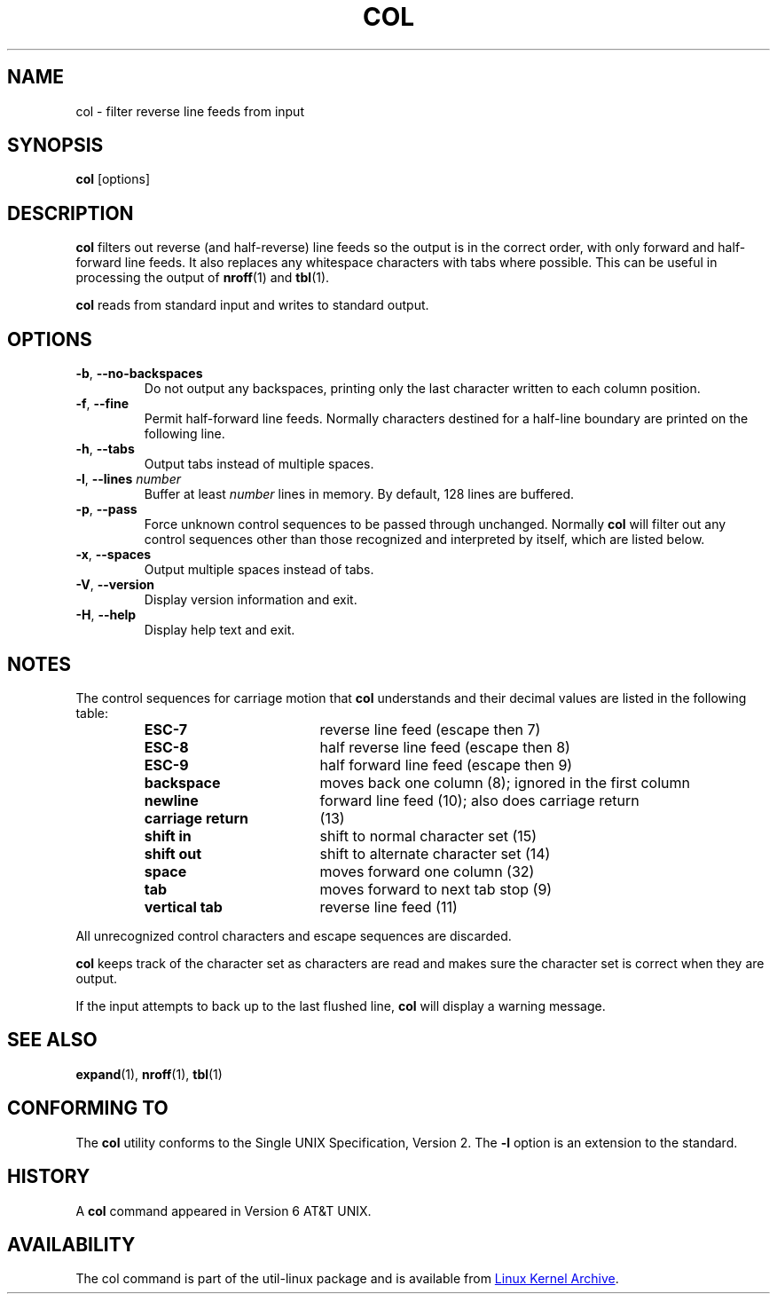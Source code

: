 .\" Copyright (c) 1990 The Regents of the University of California.
.\" All rights reserved.
.\"
.\" This code is derived from software contributed to Berkeley by
.\" Michael Rendell.
.\"
.\" Redistribution and use in source and binary forms, with or without
.\" modification, are permitted provided that the following conditions
.\" are met:
.\" 1. Redistributions of source code must retain the above copyright
.\"    notice, this list of conditions and the following disclaimer.
.\" 2. Redistributions in binary form must reproduce the above copyright
.\"    notice, this list of conditions and the following disclaimer in the
.\"    documentation and/or other materials provided with the distribution.
.\" 3. All advertising materials mentioning features or use of this software
.\"    must display the following acknowledgement:
.\"	This product includes software developed by the University of
.\"	California, Berkeley and its contributors.
.\" 4. Neither the name of the University nor the names of its contributors
.\"    may be used to endorse or promote products derived from this software
.\"    without specific prior written permission.
.\"
.\" THIS SOFTWARE IS PROVIDED BY THE REGENTS AND CONTRIBUTORS ``AS IS'' AND
.\" ANY EXPRESS OR IMPLIED WARRANTIES, INCLUDING, BUT NOT LIMITED TO, THE
.\" IMPLIED WARRANTIES OF MERCHANTABILITY AND FITNESS FOR A PARTICULAR PURPOSE
.\" ARE DISCLAIMED.  IN NO EVENT SHALL THE REGENTS OR CONTRIBUTORS BE LIABLE
.\" FOR ANY DIRECT, INDIRECT, INCIDENTAL, SPECIAL, EXEMPLARY, OR CONSEQUENTIAL
.\" DAMAGES (INCLUDING, BUT NOT LIMITED TO, PROCUREMENT OF SUBSTITUTE GOODS
.\" OR SERVICES; LOSS OF USE, DATA, OR PROFITS; OR BUSINESS INTERRUPTION)
.\" HOWEVER CAUSED AND ON ANY THEORY OF LIABILITY, WHETHER IN CONTRACT, STRICT
.\" LIABILITY, OR TORT (INCLUDING NEGLIGENCE OR OTHERWISE) ARISING IN ANY WAY
.\" OUT OF THE USE OF THIS SOFTWARE, EVEN IF ADVISED OF THE POSSIBILITY OF
.\" SUCH DAMAGE.
.\"
.\"     @(#)col.1	6.8 (Berkeley) 6/17/91
.\"
.TH COL "1" "July 2014" "util-linux" "User Commands"
.SH NAME
col \- filter reverse line feeds from input
.SH SYNOPSIS
.B col
[options]
.SH DESCRIPTION
.B col
filters out reverse (and half-reverse) line feeds so the output is in the
correct order, with only forward and half-forward line feeds.  It also replaces
any whitespace characters with tabs where possible.  This can be useful in
processing the output of
.BR nroff (1)
and
.BR tbl (1).
.PP
.B col
reads from standard input and writes to standard output.
.SH OPTIONS
.TP
\fB\-b\fR, \fB\-\-no\-backspaces\fR
Do not output any backspaces, printing only the last character written to
each column position.
.TP
\fB\-f\fR, \fB\-\-fine\fR
Permit half-forward line feeds.
Normally characters destined for a half-line boundary are printed on the
following line.
.TP
\fB\-h\fR, \fB\-\-tabs\fR
Output tabs instead of multiple spaces.
.TP
\fB\-l\fR, \fB\-\-lines\fR \fInumber\fR
Buffer at least
.I number
lines in memory.  By default, 128 lines are buffered.
.TP
\fB\-p\fR, \fB\-\-pass\fR
Force unknown control sequences to be passed through unchanged.  Normally
.B col
will filter out any control sequences other than those
recognized and interpreted by itself, which are listed below.
.TP
\fB\-x\fR, \fB\-\-spaces\fR
Output multiple spaces instead of tabs.
.TP
\fB\-V\fR, \fB\-\-version\fR
Display version information and exit.
.TP
\fB\-H\fR, \fB\-\-help\fR
Display help text and exit.
.SH NOTES
The control sequences for carriage motion that
.B col
understands and their decimal values are listed in the following table:
.PP
.RS
.PD 0
.TP 18
.B ESC\-7
reverse line feed (escape then 7)
.TP
.B ESC\-8
half reverse line feed (escape then 8)
.TP
.B ESC\-9
half forward line feed (escape then 9)
.TP
.B backspace
moves back one column (8); ignored in the first column
.TP
.B newline
forward line feed (10); also does carriage return
.TP
.B carriage return
(13)
.TP
.B shift in
shift to normal character set (15)
.TP
.B shift out
shift to alternate character set (14)
.TP
.B space
moves forward one column (32)
.TP
.B tab
moves forward to next tab stop (9)
.TP
.B vertical tab
reverse line feed (11)
.PD
.RE
.PP
All unrecognized control characters and escape sequences are discarded.
.PP
.B col
keeps track of the character set as characters are read and makes sure the
character set is correct when they are output.
.PP
If the input attempts to back up to the last flushed line,
.B col
will display a warning message.
.SH SEE ALSO
.BR expand (1),
.BR nroff (1),
.BR tbl (1)
.SH CONFORMING TO
The
.B col
utility conforms to the Single UNIX Specification, Version 2.  The
.B \-l
option is an extension to the standard.
.SH HISTORY
A
.B col
command appeared in Version 6 AT&T UNIX.
.SH AVAILABILITY
The col command is part of the util-linux package and is available from
.UR https://\:www.kernel.org\:/pub\:/linux\:/utils\:/util-linux/
Linux Kernel Archive
.UE .
